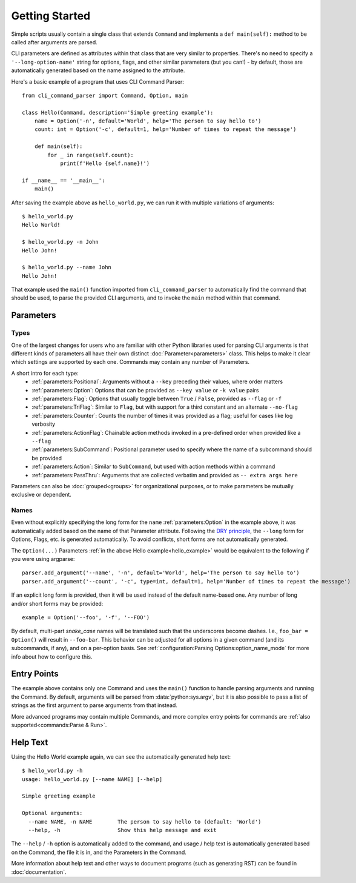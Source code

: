 Getting Started
***************

Simple scripts usually contain a single class that extends ``Command`` and implements a ``def main(self):`` method
to be called after arguments are parsed.

CLI parameters are defined as attributes within that class that are very similar to properties.  There's no need to
specify a ``'--long-option-name'`` string for options, flags, and other similar parameters (but you can!) - by default,
those are automatically generated based on the name assigned to the attribute.

.. _hello_example:

Here's a basic example of a program that uses CLI Command Parser::

    from cli_command_parser import Command, Option, main

    class Hello(Command, description='Simple greeting example'):
        name = Option('-n', default='World', help='The person to say hello to')
        count: int = Option('-c', default=1, help='Number of times to repeat the message')

        def main(self):
            for _ in range(self.count):
                print(f'Hello {self.name}!')

    if __name__ == '__main__':
        main()


After saving the example above as ``hello_world.py``, we can run it with multiple variations of arguments::

    $ hello_world.py
    Hello World!

    $ hello_world.py -n John
    Hello John!

    $ hello_world.py --name John
    Hello John!


That example used the ``main()`` function imported from ``cli_command_parser`` to automatically find the command that
should be used, to parse the provided CLI arguments, and to invoke the ``main`` method within that command.


Parameters
==========

Types
-----

One of the largest changes for users who are familiar with other Python libraries used for parsing CLI arguments is
that different kinds of parameters all have their own distinct :doc:`Parameter<parameters>` class.  This helps to make
it clear which settings are supported by each one.  Commands may contain any number of Parameters.

A short intro for each type:
  - :ref:`parameters:Positional`: Arguments without a ``--key`` preceding their values, where order matters
  - :ref:`parameters:Option`: Options that can be provided as ``--key value`` or ``-k value`` pairs
  - :ref:`parameters:Flag`: Options that usually toggle between ``True`` / ``False``, provided as ``--flag`` or ``-f``
  - :ref:`parameters:TriFlag`: Similar to ``Flag``, but with support for a third constant and an alternate ``--no-flag``
  - :ref:`parameters:Counter`: Counts the number of times it was provided as a flag; useful for cases like log verbosity
  - :ref:`parameters:ActionFlag`: Chainable action methods invoked in a pre-defined order when provided like a ``--flag``
  - :ref:`parameters:SubCommand`: Positional parameter used to specify where the name of a subcommand should be provided
  - :ref:`parameters:Action`: Similar to ``SubCommand``, but used with action methods within a command
  - :ref:`parameters:PassThru`: Arguments that are collected verbatim and provided as ``-- extra args here``

Parameters can also be :doc:`grouped<groups>` for organizational purposes, or to make parameters be mutually exclusive
or dependent.


Names
-----

Even without explicitly specifying the long form for the ``name`` :ref:`parameters:Option` in the example above, it was
automatically added based on the name of that Parameter attribute.  Following the
`DRY principle <https://en.wikipedia.org/wiki/Don%27t_repeat_yourself>`__, the ``--long`` form for Options,
Flags, etc. is generated automatically.  To avoid conflicts, short forms are not automatically generated.

The ``Option(...)`` Parameters :ref:`in the above Hello example<hello_example>` would be equivalent to the following
if you were using argparse::

    parser.add_argument('--name', '-n', default='World', help='The person to say hello to')
    parser.add_argument('--count', '-c', type=int, default=1, help='Number of times to repeat the message')

If an explicit long form is provided, then it will be used instead of the default name-based one.  Any number of long
and/or short forms may be provided::

    example = Option('--foo', '-f', '--FOO')


By default, multi-part `snake_case` names will be translated such that the underscores become dashes.  I.e.,
``foo_bar = Option()`` will result in ``--foo-bar``.  This behavior can be adjusted for all options in a given command
(and its subcommands, if any), and on a per-option basis.  See :ref:`configuration:Parsing Options:option_name_mode`
for more info about how to configure this.


Entry Points
============

The example above contains only one Command and uses the ``main()`` function to handle parsing arguments and running
the Command.  By default, arguments will be parsed from :data:`python:sys.argv`, but it is also possible to pass a list
of strings as the first argument to parse arguments from that instead.

More advanced programs may contain multiple Commands, and more complex entry points for commands are
:ref:`also supported<commands:Parse & Run>`.


Help Text
=========

Using the Hello World example again, we can see the automatically generated help text::

    $ hello_world.py -h
    usage: hello_world.py [--name NAME] [--help]

    Simple greeting example

    Optional arguments:
      --name NAME, -n NAME        The person to say hello to (default: 'World')
      --help, -h                  Show this help message and exit


The ``--help`` / ``-h`` option is automatically added to the command, and usage / help text is automatically generated
based on the Command, the file it is in, and the Parameters in the Command.

More information about help text and other ways to document programs (such as generating RST) can be found in
:doc:`documentation`.
